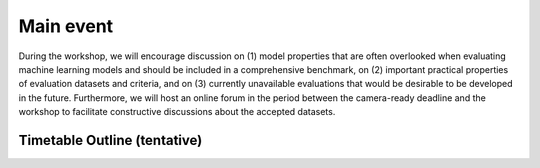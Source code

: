 Main event 
==================

During the workshop, we will encourage discussion on (1) model properties that are often overlooked when evaluating machine learning models and should be included in a comprehensive benchmark, on (2) important practical properties of evaluation datasets and criteria, and on (3) currently unavailable evaluations that would be desirable to be developed in the future. Furthermore, we will host an online forum in the period between the camera-ready deadline and the workshop to facilitate constructive discussions about the accepted datasets.

Timetable Outline (tentative)
^^^^^^^^^^^^^^^^

.. image:: timetable_screenshot.png
    :width: 300px
